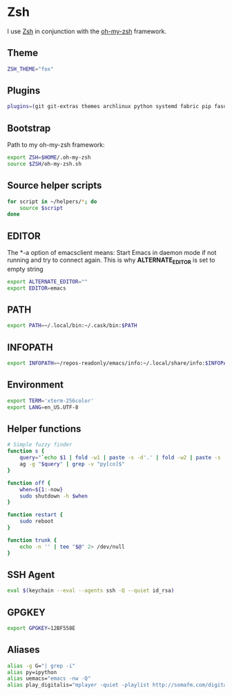 * Zsh
I use [[http://www.zsh.org/][Zsh]] in conjunction with the [[https://github.com/robbyrussell/oh-my-zsh][oh-my-zsh]] framework.

** Theme
#+BEGIN_SRC sh :tangle ~/.zshrc
  ZSH_THEME="fox"
#+END_SRC
** Plugins
#+BEGIN_SRC sh :tangle ~/.zshrc
  plugins=(git git-extras themes archlinux python systemd fabric pip fasd urltools vagrant)
#+END_SRC

** Bootstrap
Path to my oh-my-zsh framework:
#+BEGIN_SRC sh :tangle ~/.zshrc
  export ZSH=$HOME/.oh-my-zsh
  source $ZSH/oh-my-zsh.sh
#+END_SRC

** Source helper scripts
#+BEGIN_SRC sh
  for script in ~/helpers/*; do
      source $script
  done
#+END_SRC
** EDITOR
The *-a \quote\quote* option of emacsclient means: Start Emacs in
daemon mode if not running and try to connect again. This is why
*ALTERNATE_EDITOR* is set to empty string

#+BEGIN_SRC sh :tangle ~/.zshrc
  export ALTERNATE_EDITOR=""
  export EDITOR=emacs
#+END_SRC
** PATH
#+BEGIN_SRC sh :tangle ~/.zshrc
  export PATH=~/.local/bin:~/.cask/bin:$PATH
#+END_SRC

** INFOPATH
#+BEGIN_SRC sh :tangle ~/.zshrc
  export INFOPATH=~/repos-readonly/emacs/info:~/.local/share/info:$INFOPATH
#+END_SRC

** Environment
#+BEGIN_SRC sh :tangle ~/.zshrc
  export TERM='xterm-256color'
  export LANG=en_US.UTF-8
#+END_SRC

** Helper functions
#+BEGIN_SRC sh :tangle ~/.zshrc
  # Simple fuzzy finder
  function s {
      query="`echo $1 | fold -w1 | paste -s -d'.' | fold -w2 | paste -s -d'*'`.*"
      ag -g "$query" | grep -v "py[co]$"
  }
  
  function off {
      when=${1:-now}
      sudo shutdown -h $when
  }
  
  function restart {
      sudo reboot
  }
  
  function trunk {
      echo -n '' | tee "$@" 2> /dev/null
  }
#+END_SRC

** SSH Agent
#+BEGIN_SRC sh :tangle ~/.zshrc
  eval $(keychain --eval --agents ssh -Q --quiet id_rsa)
#+END_SRC

** GPGKEY
#+BEGIN_SRC sh :tangle ~/.zshrc
  export GPGKEY=12BF558E
#+END_SRC

** Aliases
#+BEGIN_SRC sh :tangle ~/.zshrc
  alias -g G="| grep -i"
  alias py=ipython
  alias uemacs="emacs -nw -Q"
  alias play_digitalis="mplayer -quiet -playlist http://somafm.com/digitalis.pls"
#+END_SRC
